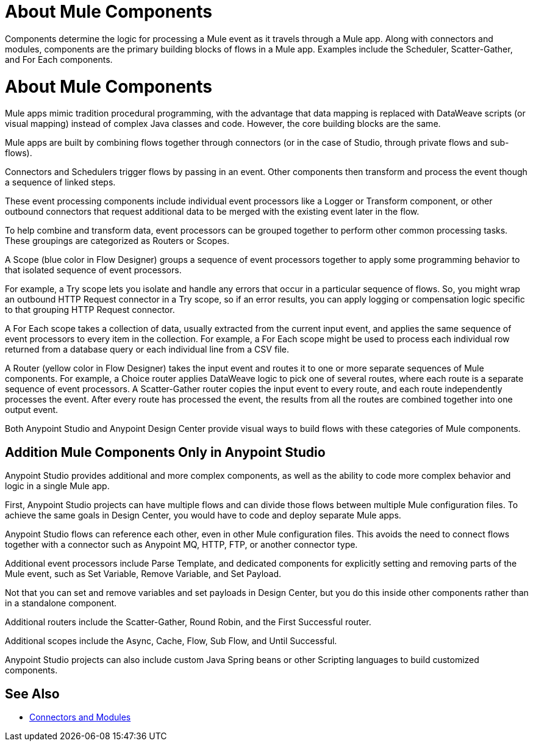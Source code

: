 = About Mule Components

Components determine the logic for processing a Mule event as it travels through a Mule app. Along with connectors and modules, components are the primary building blocks of flows in a Mule app. Examples include the Scheduler, Scatter-Gather, and For Each components.

= About Mule Components

Mule apps mimic tradition procedural programming, with the advantage that data mapping is replaced with DataWeave scripts (or visual mapping) instead of complex Java classes and code. However, the core building blocks are the same.

//, and the product language should align with Studio.

Mule apps are built by combining flows together through connectors (or in the case of Studio, through private flows and sub-flows).

Connectors and Schedulers trigger flows by passing in an event. Other components then transform and process the event though a sequence of linked steps.

These event processing components include individual event processors like a Logger or Transform component, or other outbound connectors that request additional data to be merged with the existing event later in the flow.

To help combine and transform data, event processors can be grouped together to perform other common processing tasks. These groupings are categorized as Routers or Scopes.

A Scope (blue color in Flow Designer) groups a sequence of event processors together to apply some programming behavior to that isolated sequence of event processors.

For example, a Try scope lets you isolate and handle any errors that occur in a particular sequence of flows. So, you might wrap an outbound HTTP Request connector in a Try scope, so if an error results, you can apply logging or compensation logic specific to that grouping HTTP Request connector.

A For Each scope takes a collection of data, usually extracted from the current input event, and applies the same sequence of event processors to every item in the collection. For example, a For Each scope might be used to process each individual row returned from a database query or each individual line from a CSV file.

A Router (yellow color in Flow Designer) takes the input event and routes it to one or more separate sequences of Mule components. For example, a Choice router applies DataWeave logic to pick one of several routes, where each route is a separate sequence of event processors. A Scatter-Gather router copies the input event to every route, and each route independently processes the event. After every route has processed the event, the results from all the routes are combined together into one output event.

Both Anypoint Studio and Anypoint Design Center provide visual ways to build flows with these categories of Mule components.

== Addition Mule Components Only in Anypoint Studio

Anypoint Studio provides additional and more complex components, as well as the ability to code more complex behavior and logic in a single Mule app.

First, Anypoint Studio projects can have multiple flows and can divide those flows between multiple Mule configuration files. To achieve the same goals in Design Center, you would have to code and deploy separate Mule apps.

Anypoint Studio flows can reference each other, even in other Mule configuration files. This avoids the need to connect flows together with a connector such as Anypoint MQ, HTTP, FTP, or another connector type.

Additional event processors include Parse Template, and dedicated components for explicitly setting and removing parts of the Mule event, such as Set Variable, Remove Variable, and Set Payload.

Not that you can set and remove variables and set payloads in Design Center, but you do this inside other components rather than in a standalone component.

Additional routers include the Scatter-Gather, Round Robin, and the First Successful router.

Additional scopes include the Async, Cache, Flow, Sub Flow, and Until Successful.


// Note: A new Splitter-Aggregator module, similar to the For-Each scope, is scheduled for a future release.


Anypoint Studio projects can also include custom Java Spring beans or other Scripting languages to build customized components.


== See Also

* link:/connectors/index[Connectors and Modules]
